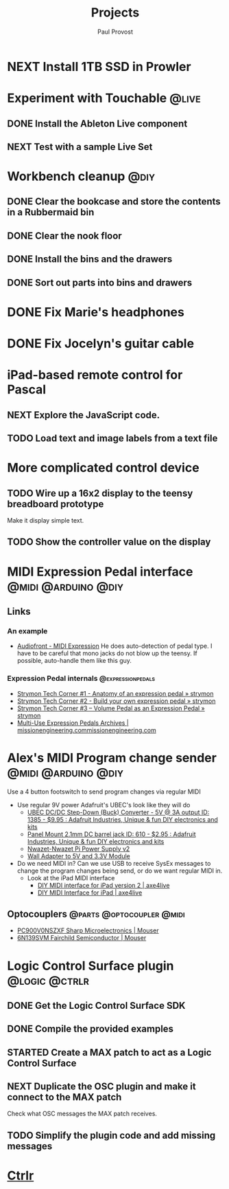 #+TITLE: Projects
#+AUTHOR: Paul Provost
#+EMAIL: paul@bouzou.org
#+DESCRIPTION: Main project tracking file - test
#+FILETAGS: projects

* NEXT Install 1TB SSD in Prowler
  :PROPERTIES:
  :ID:       df0d5be9-8e3d-4ee6-b711-c54cdbb0bd23
  :END:

* Experiment with Touchable                                           :@live:
** DONE Install the Ableton Live component
** NEXT Test with a sample Live Set
   :PROPERTIES:
   :ID:       fb5a3939-6832-4e0f-91ca-ef7edd11965c
   :END:

* Workbench cleanup                                                    :@diy:
** DONE Clear the bookcase and store the contents in a Rubbermaid bin
   :LOGBOOK:
   - State "DONE"       from "NEXT"       [2014-03-21 Fri 22:13]
   :END:
** DONE Clear the nook floor
   :LOGBOOK:
   - State "DONE"       from "TODO"       [2014-03-21 Fri 22:13]
   :END:
** DONE Install the bins and the drawers
   :LOGBOOK:
   - State "DONE"       from "TODO"       [2014-03-21 Fri 22:13]
   :END:
** DONE Sort out parts into bins and drawers
   :LOGBOOK:
   - State "DONE"       from "TODO"       [2014-03-21 Fri 22:13]
   :END:

* DONE Fix Marie's headphones
  :LOGBOOK:
  - State "DONE"       from "NEXT"       [2014-03-21 Fri 22:12]
  :END:

* DONE Fix Jocelyn's guitar cable
  :LOGBOOK:
  - State "DONE"       from "NEXT"       [2014-03-21 Fri 22:12]
  :END:

* iPad-based remote control for Pascal
** NEXT Explore the JavaScript code.
   :PROPERTIES:
   :ID:       f5ae5d29-b877-4b42-9a4c-a87c9b3ef5d5
   :END:
** TODO Load text and image labels from a text file
   :PROPERTIES:
   :ID:       d6243ee9-57da-4e13-8d34-23e4132603cc
   :END:

* More complicated control device
** TODO Wire up a 16x2 display to the teensy breadboard prototype
   :PROPERTIES:
   :ID:       78b99b8d-45f2-44dc-8788-870e75426357
   :END:
   Make it display simple text.
** TODO Show the controller value on the display
   :PROPERTIES:
   :ID:       b2e9261e-e552-4914-ac92-b15a020fa7f3
   :END:

* MIDI Expression Pedal interface                       :@midi:@arduino:@diy:
** Links
*** An example
    - [[http://www.audiofront.net/MIDIExpression.php?action=overview][Audiofront - MIDI Expression]]
      He does auto-detection of pedal type. I have to be careful that
      mono jacks do not blow up the teensy. If possible, auto-handle
      them like this guy.
*** Expression Pedal internals                            :@expressionpedals:
    - [[http://www.strymon.net/2010/07/12/strymon-tech-corner-1-anatomy-of-an-expression-pedal/][Strymon Tech Corner #1 - Anatomy of an expression pedal » strymon]]
    - [[http://www.strymon.net/2010/09/07/strymon-tech-corner-2-build-your-own-expression-pedal/][Strymon Tech Corner #2 - Build your own expression pedal » strymon]]
    - [[http://www.strymon.net/2011/10/10/strymon-tech-corner-3-volume-pedal-as-an-expression-pedal/][Strymon Tech Corner #3 – Volume Pedal as an Expression Pedal » strymon]]
    - [[http://missionengineering.com/?product_cat=multi-use-expression-pedals][Multi-Use Expression Pedals Archives | missionengineering.commissionengineering.com]]

* Alex's MIDI Program change sender                     :@midi:@arduino:@diy:
  Use a 4 button footswitch to send program changes via regular MIDI
  - Use regular 9V power
    Adafruit's UBEC's look like they will do
    - [[http://www.adafruit.com/products/1385][UBEC DC/DC Step-Down (Buck) Converter - 5V @ 3A output ID: 1385 - $9.95 : Adafruit Industries, Unique & fun DIY electronics and kits]]
    - [[http://www.adafruit.com/products/610][Panel Mount 2.1mm DC barrel jack ID: 610 - $2.95 : Adafruit Industries, Unique & fun DIY electronics and kits]]
    - [[http://nwazet.com/nwazet-pi-power-supply][Nwazet-Nwazet Pi Power Supply v2]]
    - [[http://www.cutedigi.com/tools/power-supply/wall-adapter-to-5v-and-3-3v-module.html][Wall Adapter to 5V and 3.3V Module]]
  - Do we need MIDI in?
    Can we use USB to receive SysEx messages to change the program
    changes being send, or do we want regular MIDI in.
    - Look at the iPad MIDI interface
      - [[http://axe4live.wordpress.com/2012/02/04/diy-midi-interface-for-ipad-version-2/][DIY MIDI interface for iPad version 2 | axe4live]]
      - [[http://axe4live.wordpress.com/2012/01/22/diy-midi-interface-for-ipad/][DIY MIDI Interface for iPad | axe4live]]
** Optocouplers                                   :@parts:@optocoupler:@midi:
   - [[http://ca.mouser.com/ProductDetail/Sharp-Microelectronics/PC900V0NSZXF/?qs=sGAEpiMZZMtd3yBnp8bAgHGtEprFC0C5UkXvs3QZHU8%3d][PC900V0NSZXF Sharp Microelectronics | Mouser]]
   - [[http://ca.mouser.com/ProductDetail/Fairchild-Semiconductor/6N139SVM/?qs=sGAEpiMZZMtd3yBnp8bAgFLBiV3sPncyLT2ArUA9fO0Ip7b5g%2fFgqg%3d%3d][6N139SVM Fairchild Semiconductor | Mouser]]

* Logic Control Surface plugin                                :@logic:@ctrlr:
** DONE Get the Logic Control Surface SDK
** DONE Compile the provided examples
** STARTED Create a MAX patch to act as a Logic Control Surface
   :LOGBOOK:
   - State "STARTED"    from ""           [2014-03-21 Fri 22:16]
   :END:
   :PROPERTIES:
   :ID:       ab511ea7-5d42-46eb-9ba1-eb583fa4e298
   :END:
** NEXT Duplicate the OSC plugin and make it connect to the MAX patch
   :PROPERTIES:
   :ID:       2fab55ed-660c-475b-800f-bf10711e7fec
   :END:
   Check what OSC messages the MAX patch receives.
** TODO Simplify the plugin code and add missing messages
   :PROPERTIES:
   :ID:       190fbac1-25f9-4a1f-8e5d-5f3791761b7c
   :END:

* [[file:projects/ctrlr.org][Ctrlr]]
